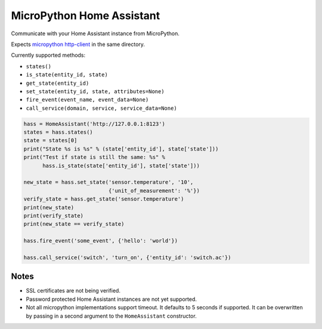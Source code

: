 MicroPython Home Assistant
==========================

Communicate with your Home Assistant instance from MicroPython.

Expects `micropython http-client <https://github.com/balloob/micropython-http-client>`_ in the same directory.

Currently supported methods:

- ``states()``
- ``is_state(entity_id, state)``
- ``get_state(entity_id)``
- ``set_state(entity_id, state, attributes=None)``
- ``fire_event(event_name, event_data=None)``
- ``call_service(domain, service, service_data=None)``

.. code-block:: python

    hass = HomeAssistant('http://127.0.0.1:8123')
    states = hass.states()
    state = states[0]
    print("State %s is %s" % (state['entity_id'], state['state']))
    print("Test if state is still the same: %s" %
          hass.is_state(state['entity_id'], state['state']))

    new_state = hass.set_state('sensor.temperature', '10',
                               {'unit_of_measurement': '%'})
    verify_state = hass.get_state('sensor.temperature')
    print(new_state)
    print(verify_state)
    print(new_state == verify_state)

    hass.fire_event('some_event', {'hello': 'world'})

    hass.call_service('switch', 'turn_on', {'entity_id': 'switch.ac'})

Notes
-----

- SSL certificates are not being verified.
- Password protected Home Assistant instances are not yet supported.
- Not all micropython implementations support timeout. It defaults to 5 seconds
  if supported. It can be overwritten by passing in a second argument to the
  ``HomeAssistant`` constructor.
